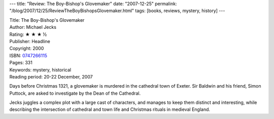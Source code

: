 ---
title: "Review: The Boy-Bishop's Glovemaker"
date: "2007-12-25"
permalink: "/blog/2007/12/25/ReviewTheBoyBishopsGlovemaker.html"
tags: [books, reviews, mystery, history]
---



.. image:: https://images-na.ssl-images-amazon.com/images/P/0747266115.01.MZZZZZZZ.jpg
    :alt: The Boy-Bishop's Glovemaker
    :target: http://www.elliottbaybook.com/product/info.jsp?isbn=0747266115
    :class: right-float

| Title: The Boy-Bishop's Glovemaker
| Author: Michael Jecks
| Rating: ★ ★ ★ ½
| Publisher: Headline
| Copyright: 2000
| ISBN: `0747266115 <http://www.elliottbaybook.com/product/info.jsp?isbn=0747266115>`_
| Pages: 331
| Keywords: mystery, historical
| Reading period: 20-22 December, 2007

Days before Christmas 1321,
a glovemaker is murdered in the cathedral town of Exeter.
Sir Baldwin and his friend, Simon Puttock,
are asked to investigate by the Dean of the Cathedral.

Jecks juggles a complex plot with a large cast of characters,
and manages to keep them distinct and interesting,
while describing the intersection of cathedral and town life
and Christmas rituals in medieval England.

.. _permalink:
    /blog/2007/12/25/ReviewTheBoyBishopsGlovemaker.html
